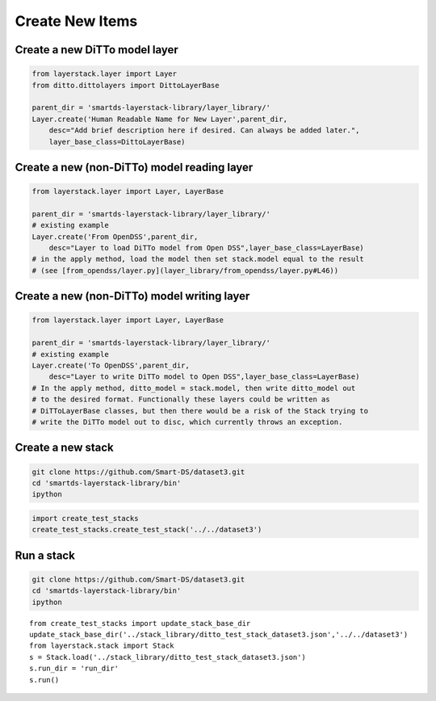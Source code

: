 Create New Items
================

Create a new DiTTo model layer
------------------------------

.. code:: ipython

    from layerstack.layer import Layer
    from ditto.dittolayers import DittoLayerBase

    parent_dir = 'smartds-layerstack-library/layer_library/'
    Layer.create('Human Readable Name for New Layer',parent_dir,
        desc="Add brief description here if desired. Can always be added later.",
        layer_base_class=DittoLayerBase)

Create a new (non-DiTTo) model reading layer
--------------------------------------------

.. code:: ipython

    from layerstack.layer import Layer, LayerBase

    parent_dir = 'smartds-layerstack-library/layer_library/'
    # existing example
    Layer.create('From OpenDSS',parent_dir,
        desc="Layer to load DiTTo model from Open DSS",layer_base_class=LayerBase)
    # in the apply method, load the model then set stack.model equal to the result
    # (see [from_opendss/layer.py](layer_library/from_opendss/layer.py#L46))

Create a new (non-DiTTo) model writing layer
--------------------------------------------

.. code:: ipython

    from layerstack.layer import Layer, LayerBase

    parent_dir = 'smartds-layerstack-library/layer_library/'
    # existing example
    Layer.create('To OpenDSS',parent_dir,
        desc="Layer to write DiTTo model to Open DSS",layer_base_class=LayerBase)
    # In the apply method, ditto_model = stack.model, then write ditto_model out
    # to the desired format. Functionally these layers could be written as 
    # DiTToLayerBase classes, but then there would be a risk of the Stack trying to 
    # write the DiTTo model out to disc, which currently throws an exception.

Create a new stack
------------------

.. code:: bash

    git clone https://github.com/Smart-DS/dataset3.git
    cd 'smartds-layerstack-library/bin'
    ipython

.. code:: ipython

    import create_test_stacks
    create_test_stacks.create_test_stack('../../dataset3')

Run a stack
-----------

.. code:: bash

    git clone https://github.com/Smart-DS/dataset3.git
    cd 'smartds-layerstack-library/bin'
    ipython

::

    from create_test_stacks import update_stack_base_dir
    update_stack_base_dir('../stack_library/ditto_test_stack_dataset3.json','../../dataset3')
    from layerstack.stack import Stack
    s = Stack.load('../stack_library/ditto_test_stack_dataset3.json')
    s.run_dir = 'run_dir'
    s.run()
